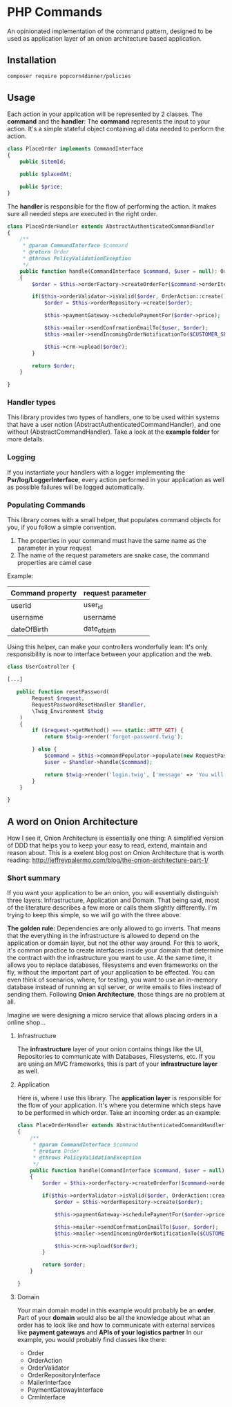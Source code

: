 * PHP Commands
An opinionated implementation of the command pattern, designed to be used as application layer of an onion architecture based application.

[[./onion_schema.png]]

** Installation
#+BEGIN_SRC sh
composer require popcorn4dinner/policies
#+END_SRC
** Usage
Each action in your application will be represented by 2 classes. The *command* and the *handler*:
The *command* represents the input to your action. It's a simple stateful object containing all data needed to perform the action.
#+BEGIN_SRC php
class PlaceOrder implements CommandInterface
{
    public $itemId;

    public $placedAt;

    public $price;
}
#+END_SRC

The *handler* is responsible for the flow of performing the action. It makes sure all needed steps are executed in the right order.
#+BEGIN_SRC php
 class PlaceOrderHandler extends AbstractAuthenticatedCommandHandler
 {
     /**
      * @param CommandInterface $command
      * @return Order
      * @throws PolicyValidationException
      */
     public function handle(CommandInterface $command, $user = null): Order
     {    
         $order = $this->orderFactory->createOrderFor($command->orderItem, $command->placedAt, $user->id)

         if($this->orderValidator->isValid($order, OrderAction::create())){
             $order = $this->orderRepository->create($order);

             $this->paymentGateway->schedulePaymentFor($order->price);

             $this->mailer->sendConfrmationEmailTo($user, $order);
             $this->mailer->sendIncomingOrderNotificationTo($CUSTOMER_SERVICE, $order);

             $this->crm->upload($order);
         }

         return $order;
     }

 }
#+END_SRC
*** Handler types
This library provides two types of handlers, one to be used within systems 
that have a user notion (AbstractAuthenticatedCommandHandler), and one without (AbstractCommandHandler).
Take a look at the *example folder* for more details.

*** Logging
If you instantiate your handlers with a logger implementing the *Psr/log/LoggerInterface*, every action performed in your application 
as well as possible failures will be logged automatically.

*** Populating Commands
    This library comes with a small helper, that populates command objects for you, if you follow a simple convention. 
 1) The properties in your command must have the same name as the parameter in your request
 2) The name of the request parameters are snake case, the command properties are camel case
 Example:
 | Command property | request parameter |
 |------------------+-------------------|
 | userId           | user_id           |
 | username         | username          |
 | dateOfBirth      | date_of_birth     |

 Using this helper, can make your controllers wonderfully lean: It's only responsibility is now to interface between your application and the web.
 #+BEGIN_SRC php
 class UserController {

 [...]

    public function resetPassword(
         Request $request,
         RequestPasswordResetHandler $handler,
         \Twig_Environment $twig
     )
     {
         if ($request->getMethod() === static::HTTP_GET) {
             return $twig->render('forgot-password.twig');

         } else {
             $command = $this->commandPopulator->populate(new RequestPasswordReset(), $request);
             $user = $handler->handle($command);

             return $twig->render('login.twig', ['message' => 'You will receive an email with reset instructions shortly.']);
         }
     }

 }
 #+END_SRC
** A word on Onion Architecture
 How I see it, Onion Architecture is essentially one thing: A simplified version of DDD that helps you to keep your easy to read, extend, maintain and reason about.
 This is a exelent blog post on Onion Architecture that is worth reading: 
 http://jeffreypalermo.com/blog/the-onion-architecture-part-1/
*** Short summary
 If you want your application to be an onion, you will essentially distinguish three layers: Infrastructure, Application and Domain.
 That being said, most of the literature describes a few more or calls them slightly differently. I'm trying to keep this simple, so we will go with the three above.

 *The golden rule:* Dependencies are only allowed to go inverts. That means that the everything in the infrastructure is allowed to depend on the application or domain layer,
 but not the other way around. For this to work, it's common practice to create interfaces inside your domain that determine the contract with 
 the infrastructure you want to use. At the same time, it allows you to replace databases, filesystems and even frameworks on the fly, without the important part of your application to be effected.
 You can even think of scenarios, where, for testing, you want to use an in-memory database instead of running an sql server, or write emails to files instead of sending them.
 Following *Onion Architecture*, those things are no problem at all. 

[[./onion_schema.png]]

 Imagine we were designing a micro service that allows placing orders in a online shop...

**** Infrastructure
 The *infrastructure* layer of your onion contains things like the UI, Repositories to communicate with Databases,
 Filesystems, etc. If you are using an MVC frameworks, this is part of your *infrastructure layer* as well.  
**** Application
 Here is, where I use this library. The *application layer* is responsible for the flow of your application. It's where you determine 
 which steps have to be performed in which order.
 Take an incoming order as an example:
 #+BEGIN_SRC php
 class PlaceOrderHandler extends AbstractAuthenticatedCommandHandler
 {
     /**
      * @param CommandInterface $command
      * @return Order
      * @throws PolicyValidationException
      */
     public function handle(CommandInterface $command, $user = null): Order
     {    
         $order = $this->orderFactory->createOrderFor($command->orderItem, $command->placedAt, $user->id)

         if($this->orderValidator->isValid($order, OrderAction::create())){
             $order = $this->orderRepository->create($order);

             $this->paymentGateway->schedulePaymentFor($order->price);

             $this->mailer->sendConfrmationEmailTo($user, $order);
             $this->mailer->sendIncomingOrderNotificationTo($CUSTOMER_SERVICE, $order);

             $this->crm->upload($order);
         }

         return $order;
     }

 }
 #+END_SRC
**** Domain
 Your main domain model in this example would probably be an *order*. Part of your *domain* would also be all the knowledge 
 about what an order has to look like and how to communicate with external services like *payment gateways* and *APIs of your logistics partner*
 In our example, you would probably find classes like there:
  - Order
  - OrderAction
  - OrderValidator
  - OrderRepositoryInterface
  - MailerInterface
  - PaymentGatewayInterface
  - CrmInterface
